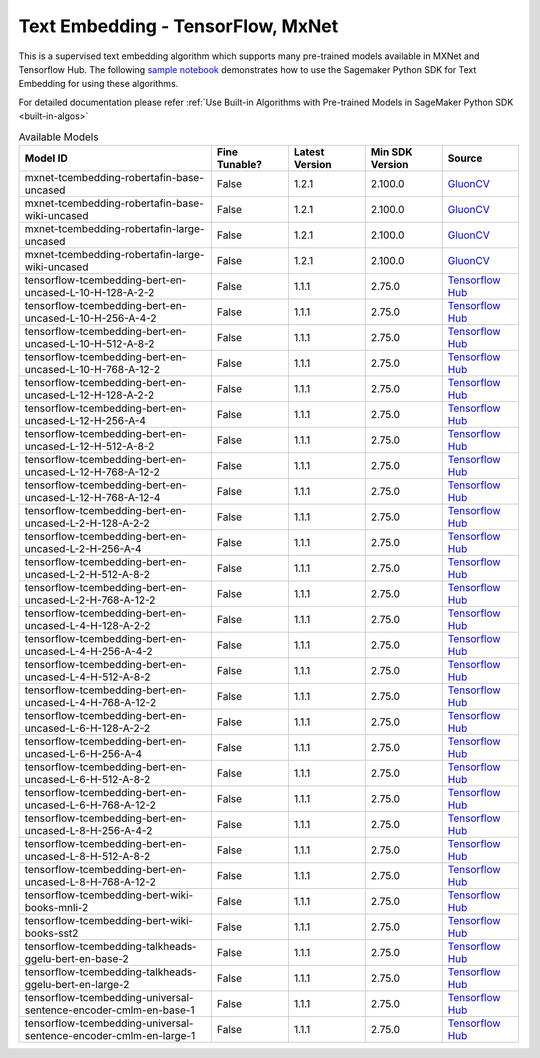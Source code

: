 ####################################
Text Embedding - TensorFlow, MxNet
####################################

This is a supervised text embedding algorithm which supports many pre-trained models available in MXNet and Tensorflow Hub. The following
`sample notebook <https://github.com/aws/amazon-sagemaker-examples/blob/main/introduction_to_amazon_algorithms/jumpstart_text_embedding/Amazon_JumpStart_Text_Embedding.ipynb>`__
demonstrates how to use the Sagemaker Python SDK for Text Embedding for using these algorithms.

For detailed documentation please refer :ref:`Use Built-in Algorithms with Pre-trained Models in SageMaker Python SDK <built-in-algos>`

.. list-table:: Available Models
   :widths: 50 20 20 20 20
   :header-rows: 1
   :class: datatable

   * - Model ID
     - Fine Tunable?
     - Latest Version
     - Min SDK Version
     - Source
   * - mxnet-tcembedding-robertafin-base-uncased
     - False
     - 1.2.1
     - 2.100.0
     - `GluonCV <https://nlp.gluon.ai/master/_modules/gluonnlp/models/roberta.html>`__
   * - mxnet-tcembedding-robertafin-base-wiki-uncased
     - False
     - 1.2.1
     - 2.100.0
     - `GluonCV <https://nlp.gluon.ai/master/_modules/gluonnlp/models/roberta.html>`__
   * - mxnet-tcembedding-robertafin-large-uncased
     - False
     - 1.2.1
     - 2.100.0
     - `GluonCV <https://nlp.gluon.ai/master/_modules/gluonnlp/models/roberta.html>`__
   * - mxnet-tcembedding-robertafin-large-wiki-uncased
     - False
     - 1.2.1
     - 2.100.0
     - `GluonCV <https://nlp.gluon.ai/master/_modules/gluonnlp/models/roberta.html>`__
   * - tensorflow-tcembedding-bert-en-uncased-L-10-H-128-A-2-2
     - False
     - 1.1.1
     - 2.75.0
     - `Tensorflow Hub <https://tfhub.dev/tensorflow/small_bert/bert_en_uncased_L-10_H-128_A-2/2>`__
   * - tensorflow-tcembedding-bert-en-uncased-L-10-H-256-A-4-2
     - False
     - 1.1.1
     - 2.75.0
     - `Tensorflow Hub <https://tfhub.dev/tensorflow/small_bert/bert_en_uncased_L-10_H-256_A-4/2>`__
   * - tensorflow-tcembedding-bert-en-uncased-L-10-H-512-A-8-2
     - False
     - 1.1.1
     - 2.75.0
     - `Tensorflow Hub <https://tfhub.dev/tensorflow/small_bert/bert_en_uncased_L-10_H-512_A-8/2>`__
   * - tensorflow-tcembedding-bert-en-uncased-L-10-H-768-A-12-2
     - False
     - 1.1.1
     - 2.75.0
     - `Tensorflow Hub <https://tfhub.dev/tensorflow/small_bert/bert_en_uncased_L-10_H-768_A-12/2>`__
   * - tensorflow-tcembedding-bert-en-uncased-L-12-H-128-A-2-2
     - False
     - 1.1.1
     - 2.75.0
     - `Tensorflow Hub <https://tfhub.dev/tensorflow/small_bert/bert_en_uncased_L-12_H-128_A-2/2>`__
   * - tensorflow-tcembedding-bert-en-uncased-L-12-H-256-A-4
     - False
     - 1.1.1
     - 2.75.0
     - `Tensorflow Hub <https://tfhub.dev/tensorflow/small_bert/bert_en_uncased_L-12_H-256_A-4/2>`__
   * - tensorflow-tcembedding-bert-en-uncased-L-12-H-512-A-8-2
     - False
     - 1.1.1
     - 2.75.0
     - `Tensorflow Hub <https://tfhub.dev/tensorflow/small_bert/bert_en_uncased_L-12_H-512_A-8/2>`__
   * - tensorflow-tcembedding-bert-en-uncased-L-12-H-768-A-12-2
     - False
     - 1.1.1
     - 2.75.0
     - `Tensorflow Hub <https://tfhub.dev/tensorflow/small_bert/bert_en_uncased_L-12_H-768_A-12/2>`__
   * - tensorflow-tcembedding-bert-en-uncased-L-12-H-768-A-12-4
     - False
     - 1.1.1
     - 2.75.0
     - `Tensorflow Hub <https://tfhub.dev/tensorflow/bert_en_uncased_L-12_H-768_A-12/4>`__
   * - tensorflow-tcembedding-bert-en-uncased-L-2-H-128-A-2-2
     - False
     - 1.1.1
     - 2.75.0
     - `Tensorflow Hub <https://tfhub.dev/tensorflow/small_bert/bert_en_uncased_L-2_H-128_A-2/2>`__
   * - tensorflow-tcembedding-bert-en-uncased-L-2-H-256-A-4
     - False
     - 1.1.1
     - 2.75.0
     - `Tensorflow Hub <https://tfhub.dev/tensorflow/small_bert/bert_en_uncased_L-2_H-256_A-4/2>`__
   * - tensorflow-tcembedding-bert-en-uncased-L-2-H-512-A-8-2
     - False
     - 1.1.1
     - 2.75.0
     - `Tensorflow Hub <https://tfhub.dev/tensorflow/small_bert/bert_en_uncased_L-2_H-512_A-8/2>`__
   * - tensorflow-tcembedding-bert-en-uncased-L-2-H-768-A-12-2
     - False
     - 1.1.1
     - 2.75.0
     - `Tensorflow Hub <https://tfhub.dev/tensorflow/small_bert/bert_en_uncased_L-2_H-768_A-12/2>`__
   * - tensorflow-tcembedding-bert-en-uncased-L-4-H-128-A-2-2
     - False
     - 1.1.1
     - 2.75.0
     - `Tensorflow Hub <https://tfhub.dev/tensorflow/small_bert/bert_en_uncased_L-4_H-128_A-2/2>`__
   * - tensorflow-tcembedding-bert-en-uncased-L-4-H-256-A-4-2
     - False
     - 1.1.1
     - 2.75.0
     - `Tensorflow Hub <https://tfhub.dev/tensorflow/small_bert/bert_en_uncased_L-4_H-256_A-4/2>`__
   * - tensorflow-tcembedding-bert-en-uncased-L-4-H-512-A-8-2
     - False
     - 1.1.1
     - 2.75.0
     - `Tensorflow Hub <https://tfhub.dev/tensorflow/small_bert/bert_en_uncased_L-4_H-512_A-8/2>`__
   * - tensorflow-tcembedding-bert-en-uncased-L-4-H-768-A-12-2
     - False
     - 1.1.1
     - 2.75.0
     - `Tensorflow Hub <https://tfhub.dev/tensorflow/small_bert/bert_en_uncased_L-4_H-768_A-12/2>`__
   * - tensorflow-tcembedding-bert-en-uncased-L-6-H-128-A-2-2
     - False
     - 1.1.1
     - 2.75.0
     - `Tensorflow Hub <https://tfhub.dev/tensorflow/small_bert/bert_en_uncased_L-6_H-128_A-2/2>`__
   * - tensorflow-tcembedding-bert-en-uncased-L-6-H-256-A-4
     - False
     - 1.1.1
     - 2.75.0
     - `Tensorflow Hub <https://tfhub.dev/tensorflow/small_bert/bert_en_uncased_L-6_H-256_A-4/2>`__
   * - tensorflow-tcembedding-bert-en-uncased-L-6-H-512-A-8-2
     - False
     - 1.1.1
     - 2.75.0
     - `Tensorflow Hub <https://tfhub.dev/tensorflow/small_bert/bert_en_uncased_L-6_H-512_A-8/2>`__
   * - tensorflow-tcembedding-bert-en-uncased-L-6-H-768-A-12-2
     - False
     - 1.1.1
     - 2.75.0
     - `Tensorflow Hub <https://tfhub.dev/tensorflow/small_bert/bert_en_uncased_L-6_H-768_A-12/2>`__
   * - tensorflow-tcembedding-bert-en-uncased-L-8-H-256-A-4-2
     - False
     - 1.1.1
     - 2.75.0
     - `Tensorflow Hub <https://tfhub.dev/tensorflow/small_bert/bert_en_uncased_L-8_H-256_A-4/2>`__
   * - tensorflow-tcembedding-bert-en-uncased-L-8-H-512-A-8-2
     - False
     - 1.1.1
     - 2.75.0
     - `Tensorflow Hub <https://tfhub.dev/tensorflow/small_bert/bert_en_uncased_L-8_H-512_A-8/2>`__
   * - tensorflow-tcembedding-bert-en-uncased-L-8-H-768-A-12-2
     - False
     - 1.1.1
     - 2.75.0
     - `Tensorflow Hub <https://tfhub.dev/tensorflow/small_bert/bert_en_uncased_L-8_H-768_A-12/2>`__
   * - tensorflow-tcembedding-bert-wiki-books-mnli-2
     - False
     - 1.1.1
     - 2.75.0
     - `Tensorflow Hub <https://tfhub.dev/google/experts/bert/wiki_books/mnli/2>`__
   * - tensorflow-tcembedding-bert-wiki-books-sst2
     - False
     - 1.1.1
     - 2.75.0
     - `Tensorflow Hub <https://tfhub.dev/google/experts/bert/wiki_books/sst2/2>`__
   * - tensorflow-tcembedding-talkheads-ggelu-bert-en-base-2
     - False
     - 1.1.1
     - 2.75.0
     - `Tensorflow Hub <https://tfhub.dev/tensorflow/talkheads_ggelu_bert_en_base/2>`__
   * - tensorflow-tcembedding-talkheads-ggelu-bert-en-large-2
     - False
     - 1.1.1
     - 2.75.0
     - `Tensorflow Hub <https://tfhub.dev/tensorflow/talkheads_ggelu_bert_en_large/2>`__
   * - tensorflow-tcembedding-universal-sentence-encoder-cmlm-en-base-1
     - False
     - 1.1.1
     - 2.75.0
     - `Tensorflow Hub <https://tfhub.dev/google/universal-sentence-encoder-cmlm/en-base/1>`__
   * - tensorflow-tcembedding-universal-sentence-encoder-cmlm-en-large-1
     - False
     - 1.1.1
     - 2.75.0
     - `Tensorflow Hub <https://tfhub.dev/google/universal-sentence-encoder-cmlm/en-large/1>`__
